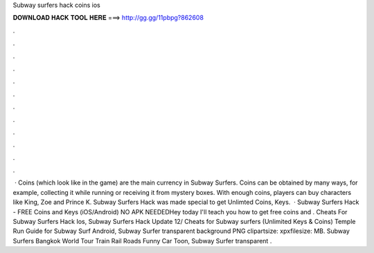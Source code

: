 Subway surfers hack coins ios

𝐃𝐎𝐖𝐍𝐋𝐎𝐀𝐃 𝐇𝐀𝐂𝐊 𝐓𝐎𝐎𝐋 𝐇𝐄𝐑𝐄 ===> http://gg.gg/11pbpg?862608

.

.

.

.

.

.

.

.

.

.

.

.

 · Coins (which look like in the game) are the main currency in Subway Surfers. Coins can be obtained by many ways, for example, collecting it while running or receiving it from mystery boxes. With enough coins, players can buy characters like King, Zoe and Prince K. Subway Surfers Hack was made special to get Unlimted Coins, Keys.  · Subway Surfers Hack - FREE Coins and Keys (iOS/Android) NO APK NEEDEDHey today I'll teach you how to get free coins and . Cheats For Subway Surfers Hack Ios, Subway Surfers Hack Update 12/ Cheats for Subway surfers (Unlimited Keys & Coins) Temple Run Guide for Subway Surf Android, Subway Surfer transparent background PNG clipartsize: xpxfilesize: MB. Subway Surfers Bangkok World Tour Train Rail Roads Funny Car Toon, Subway Surfer transparent .
